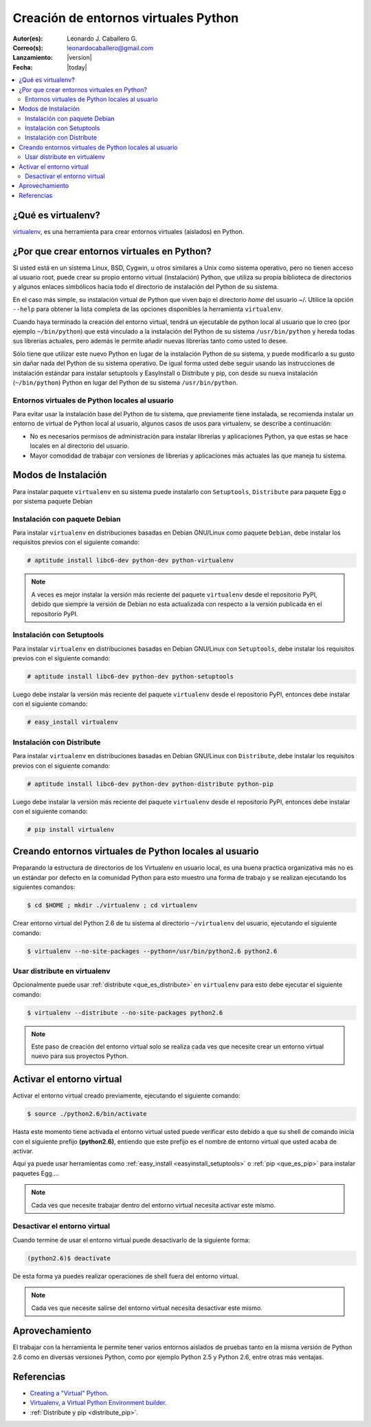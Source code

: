 .. -*- coding: utf-8 -*-

.. _creacion_entornos_virtuales:

=====================================
Creación de entornos virtuales Python
=====================================

:Autor(es): Leonardo J. Caballero G.
:Correo(s): leonardocaballero@gmail.com
:Lanzamiento: |version|
:Fecha: |today|

.. contents:: :local:

.. _que_es_virtualenv:

¿Qué es virtualenv?
===================

`virtualenv`_, es una herramienta para crear entornos virtuales (aislados) en Python.


.. _por_que_virtualenv:

¿Por que crear entornos virtuales en Python?
============================================

Si usted está en un sistema Linux, BSD, Cygwin, u otros similares a Unix como
sistema operativo, pero no tienen acceso al usuario root, puede crear su
propio entorno virtual (instalación) Python, que utiliza su propia biblioteca de
directorios y algunos enlaces simbólicos hacia todo el directorio de instalación 
del Python de su sistema.

En el caso más simple, su instalación virtual de Python que viven bajo el
directorio `home` del usuario ~/. Utilice la opción ``--help`` para obtener la
lista completa de las opciones disponibles la herramienta ``virtualenv``.

Cuando haya terminado la creación del entorno virtual, tendrá un ejecutable
de python local al usuario que lo creo (por ejemplo ``~/bin/python``) que está
vinculado a la instalación del Python de su sistema ``/usr/bin/python`` y hereda todas sus
librerías actuales, pero además le permite añadir nuevas librerías tanto como
usted lo desee. 

Sólo tiene que utilizar este nuevo Python en lugar de la instalación Python 
de su sistema, y puede modificarlo a su gusto sin dañar nada del Python de su 
sistema operativo. De igual forma usted debe seguir usando las instrucciones de 
instalación estándar para instalar setuptools y EasyInstall o Distribute y pip, 
con desde su nueva instalación (``~/bin/python``) Python en lugar del Python 
de su sistema ``/usr/bin/python``.


Entornos virtuales de Python locales al usuario
-----------------------------------------------

Para evitar usar la instalación base del Python de tu sistema, que
previamente tiene instalada, se recomienda instalar un entorno de virtual de
Python local al usuario, algunos casos de usos para virtualenv, se describe a
continuación:

-   No es necesarios permisos de administración para instalar librerías y
    aplicaciones Python, ya que estas se hace locales en al directorio del
    usuario.

-   Mayor comodidad de trabajar con versiones de librerías y aplicaciones
    más actuales las que maneja tu sistema.

.. _instalacion_virtualenv:

Modos de Instalación
====================

Para instalar paquete ``virtualenv`` en su sistema puede instalarlo con 
``Setuptools``, ``Distribute`` para paquete Egg o por sistema paquete Debian


Instalación con paquete Debian 
------------------------------

Para instalar ``virtualenv`` en distribuciones basadas en Debian GNU/Linux como 
paquete ``Debian``, debe instalar los requisitos previos con el siguiente comando: 

.. code-block:: sh

    # aptitude install libc6-dev python-dev python-virtualenv

.. note::

  A veces es mejor instalar la versión más reciente del paquete ``virtualenv``
  desde el repositorio PyPI, debido que siempre la versión de Debian no esta 
  actualizada con respecto a la versión publicada en el repositorio PyPI. 


Instalación con Setuptools
--------------------------

Para instalar ``virtualenv`` en distribuciones basadas en Debian GNU/Linux 
con ``Setuptools``, debe instalar los requisitos previos con el siguiente comando: 

.. code-block:: sh

    # aptitude install libc6-dev python-dev python-setuptools

Luego debe instalar la versión más reciente del paquete ``virtualenv``
desde el repositorio PyPI, entonces debe instalar con el siguiente comando: 

.. code-block:: sh

    # easy_install virtualenv


Instalación con Distribute
--------------------------

Para instalar ``virtualenv`` en distribuciones basadas en Debian GNU/Linux 
con ``Distribute``, debe instalar los requisitos previos con el siguiente comando: 

.. code-block:: sh

    # aptitude install libc6-dev python-dev python-distribute python-pip

Luego debe instalar la versión más reciente del paquete ``virtualenv``
desde el repositorio PyPI, entonces debe instalar con el siguiente comando: 

.. code-block:: sh

    # pip install virtualenv


.. _creando_virtualenv:

Creando entornos virtuales de Python locales al usuario
=======================================================

Preparando la estructura de directorios de los Virtualenv en usuario local,
es una buena practica organizativa más no es un estándar por defecto en la
comunidad Python para esto muestro una forma de trabajo y se realizan
ejecutando los siguientes comandos: 

.. code-block:: sh

    $ cd $HOME ; mkdir ./virtualenv ; cd virtualenv


Crear entorno virtual del Python 2.6 de tu sistema al directorio
``~/virtualenv`` del usuario, ejecutando el siguiente comando: 

.. code-block:: sh

    $ virtualenv --no-site-packages --python=/usr/bin/python2.6 python2.6

Usar distribute en virtualenv
-----------------------------

Opcionalmente puede usar :ref:`distribute <que_es_distribute>` en ``virtualenv`` para esto debe
ejecutar el siguiente comando: 

.. code-block:: sh
 
    $ virtualenv --distribute --no-site-packages python2.6

.. note::

  Este paso de creación del entorno virtual solo se realiza cada ves que 
  necesite crear un entorno virtual nuevo para sus proyectos Python.


.. _activar_virtualenv:

Activar el entorno virtual
==========================

Activar el entorno virtual creado previamente, ejecutando el siguiente
comando: 

.. code-block:: sh

    $ source ./python2.6/bin/activate

Hasta este momento tiene activada el entorno virtual usted puede verificar
esto debido a que su shell de comando inicia con el siguiente prefijo
**(python2.6)**, entiendo que este prefijo es el nombre de entorno virtual que
usted acaba de activar.

Aquí ya puede usar herramientas como :ref:`easy_install <easyinstall_setuptools>` 
o :ref:`pip <que_es_pip>` para instalar paquetes Egg....

.. note::

  Cada ves que necesite trabajar dentro del entorno virtual necesita 
  activar este mismo.



Desactivar el entorno virtual
-----------------------------

Cuando termine de usar el entorno virtual puede desactivarlo de la siguiente
forma: 

.. code-block:: sh

    (python2.6)$ deactivate

De esta forma ya puedes realizar operaciones de shell fuera del entorno virtual.

.. note::

  Cada ves que necesite salirse del entorno virtual necesita desactivar este mismo.


Aprovechamiento
===============

El trabajar con la herramienta le permite tener varios entornos aislados de
pruebas tanto en la misma versión de Python 2.6 como en diversas versiones
Python, como por ejemplo Python 2.5 y Python 2.6, entre otras más ventajas.


Referencias
===========

- `Creating a "Virtual" Python`_.
- `Virtualenv, a Virtual Python Environment builder`_.
- :ref:`Distribute y pip <distribute_pip>`.

.. _virtualenv: http://pypi.python.org/pypi/virtualenv/
.. _Creating a "Virtual" Python: http://peak.telecommunity.com/DevCenter/EasyInstall#creating-a-virtual-python
.. _Virtualenv, a Virtual Python Environment builder: http://pypi.python.org/pypi/virtualenv
